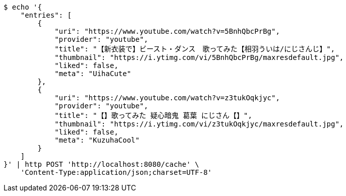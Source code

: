 [source,bash]
----
$ echo '{
    "entries": [
        {
            "uri": "https://www.youtube.com/watch?v=5BnhQbcPrBg",
            "provider": "youtube",
            "title": "【新衣装で】ビースト・ダンス　歌ってみた【相羽ういは/にじさんじ】",
            "thumbnail": "https://i.ytimg.com/vi/5BnhQbcPrBg/maxresdefault.jpg",
            "liked": false,
            "meta": "UihaCute"
        },
        {
            "uri": "https://www.youtube.com/watch?v=z3tukOqkjyc",
            "provider": "youtube",
            "title": "【】歌ってみた 疑心暗鬼 葛葉 にじさん【】",
            "thumbnail": "https://i.ytimg.com/vi/z3tukOqkjyc/maxresdefault.jpg",
            "liked": false,
            "meta": "KuzuhaCool"
        }
    ]
}' | http POST 'http://localhost:8080/cache' \
    'Content-Type:application/json;charset=UTF-8'
----